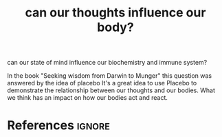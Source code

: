 :PROPERTIES:
:ID:       803f0a08-7883-428e-8918-0fe734841155
:ROAM_REFS: [cite:@bevelin2007seeking]
:END:
#+title: can our thoughts influence our body?

can our state of mind influence our biochemistry and immune system?

In the book "Seeking wisdom from Darwin to Munger" this question was answered by the idea of placebo
It's a great  idea to use Placebo to demonstrate the relationship between our thoughts  and our bodies.
What we think has an impact on how our bodies act and react.

* References :ignore:
#+print_bibliography
